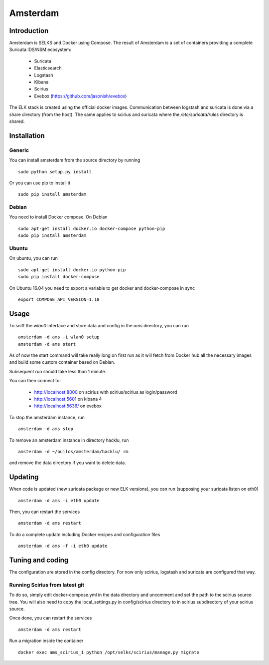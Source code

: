 =========
Amsterdam
=========

Introduction
============

Amsterdam is SELKS and Docker using Compose. The result of Amsterdam is a set of containers
providing a complete Suricata IDS/NSM ecosystem:

 - Suricata
 - Elasticsearch
 - Logstash
 - Kibana
 - Scirius
 - Evebox (https://github.com/jasonish/evebox)

The ELK stack is created using the official docker images. Communication between
logstash and suricata is done via a share directory (from the host). The same
applies to scirius and suricata where the `/etc/suricata/rules` directory is shared.

Installation
============

Generic
-------

You can install amsterdam from the source directory by running ::

 sudo python setup.py install

Or you can use pip to install it ::

 sudo pip install amsterdam

Debian
------

You need to install Docker compose. On Debian ::

 sudo apt-get install docker.io docker-compose python-pip
 sudo pip install amsterdam

Ubuntu
------

On ubuntu, you can run ::

 sudo apt-get install docker.io python-pip
 sudo pip install docker-compose

On Ubuntu 16.04 you need to export a variable to get docker and docker-compose in sync ::

 export COMPOSE_API_VERSION=1.18

Usage
=====

To sniff the `wlan0` interface and store data and config in the `ams` directory,
you can run ::
 
 amsterdam -d ams -i wlan0 setup
 amsterdam -d ams start

As of now the start command will take really long on first run as it will fetch from Docker hub
all the necessary images and build some custom container based on Debian.

Subsequent run should take less than 1 minute.

You can then connect to:

 - http://localhost:8000 on scirius with scirius/scirius as login/password 
 - http://localhost:5601 on kibana 4
 - http://localhost:5636/ on evebox

To stop the amsterdam instance, run ::

 amsterdam -d ams stop

To remove an amsterdam instance in directory hacklu, run ::

 amsterdam -d ~/builds/amsterdam/hacklu/ rm

and remove the data directory if you want to delete data.

Updating
========

When code is updated (new suricata package or new ELK versions), you can run (supposing your
suricata listen on eth0) ::

 amsterdam -d ams -i eth0 update

Then, you can restart the services ::

 amsterdam -d ams restart

To do a complete update including Docker recipes and configuration files ::

 amsterdam -d ams -f -i eth0 update

Tuning and coding
=================

The configuration are stored in the config directory. For now only
scirius, logstash and suricata are configured that way.

Running Scirius from latest git
-------------------------------

To do so, simply edit docker-compose.yml in the data directory and uncomment and
set the path to the scirius source tree. You will also need to copy the local_settings.py
in config/scirius directory to in scirius subdirectory of your scirius source.

Once done, you can restart the services ::

 amsterdam -d ams restart

Run a migration inside the container ::

 docker exec ams_scirius_1 python /opt/selks/scirius/manage.py migrate
